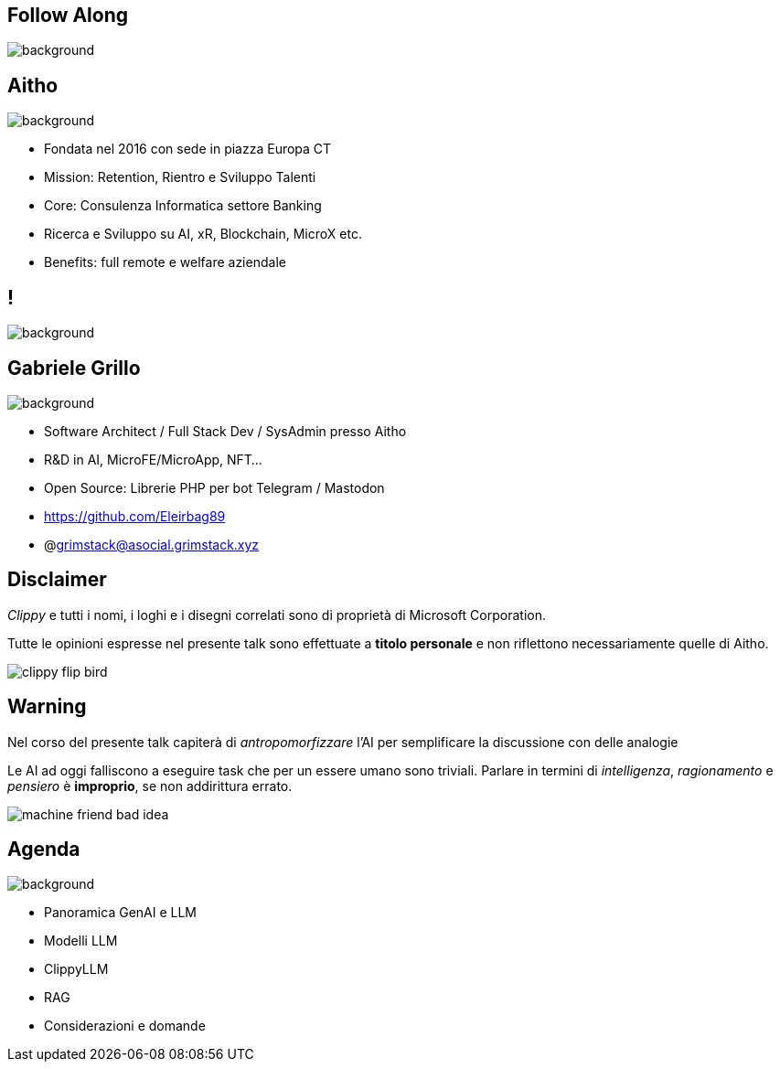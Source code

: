 [.white_bg]
== Follow Along
image:qr_code.png[background]

[.white_bg]
== Aitho
image::aitho.jpg[background]

--
* Fondata nel 2016 con sede in piazza Europa CT
* Mission: Retention, Rientro e Sviluppo Talenti
* Core: Consulenza Informatica settore Banking
* Ricerca e Sviluppo su AI, xR, Blockchain, MicroX etc.
* Benefits: full remote e welfare aziendale

--

[.white_bg]
== !
image::aitho_me.jpg[background]

[.white_bg]
== Gabriele Grillo
image::aitho_me.jpg[background]

--
* Software Architect / Full Stack Dev / SysAdmin presso Aitho
* R&D in AI, MicroFE/MicroApp, NFT…
* Open Source: Librerie PHP per bot Telegram / Mastodon
* https://github.com/Eleirbag89
* @grimstack@asocial.grimstack.xyz
--

[.columns.is-vcentered%auto-animate]
== Disclaimer
[.column]
[.text-left]
--
_Clippy_ e tutti i nomi, i loghi e i disegni correlati sono di proprietà di Microsoft Corporation.

Tutte le opinioni espresse nel presente talk sono effettuate a *titolo personale* e non riflettono necessariamente quelle di Aitho.
--

[.column]
--
image::clippy-flip-bird.jpg[]
--

[.columns.is-vcentered%auto-animate]
== Warning
[.column]
[.text-left]
--
Nel corso del presente talk capiterà di _antropomorfizzare_ l'AI per semplificare la discussione con delle analogie

Le AI ad oggi falliscono a eseguire task che per un essere umano sono triviali. Parlare in termini di _intelligenza_, _ragionamento_ e _pensiero_ è *improprio*, se non addirittura errato.
--

[.column]
--
image::machine-friend-bad-idea.png[]
--

[.white_bg]
== Agenda
image::patrick_agenda.png[background, size=contain]

--
* Panoramica GenAI e LLM
* Modelli LLM
* ClippyLLM
* RAG
* Considerazioni e domande
--
